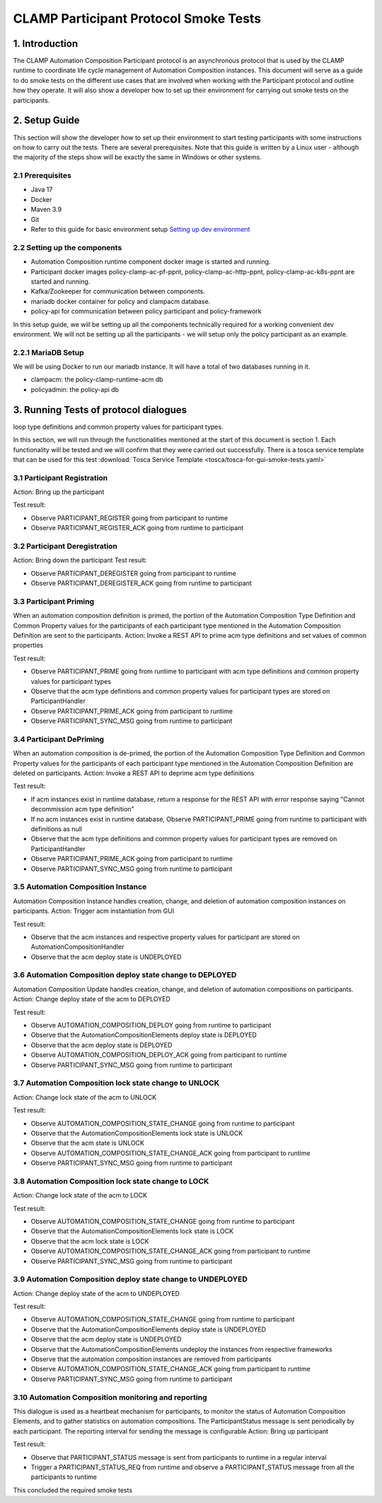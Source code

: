 .. This work is licensed under a Creative Commons Attribution 4.0 International License.
.. _clamp-participant-protocol-smoke-tests:

CLAMP Participant Protocol Smoke Tests
--------------------------------------

1. Introduction
***************

The CLAMP Automation Composition Participant protocol is an asynchronous protocol that is used by the CLAMP runtime
to coordinate life cycle management of Automation Composition instances.
This document will serve as a guide to do smoke tests on the different use cases that are involved when
working with the Participant protocol and outline how they operate.
It will also show a developer how to set up their environment for carrying out smoke tests on the participants.

2. Setup Guide
**************

This section will show the developer how to set up their environment to start testing participants with some
instructions on how to carry out the tests. There are several prerequisites. Note that this guide is written by a
Linux user - although the majority of the steps show will be exactly the same in Windows or other systems.

2.1 Prerequisites
=================

- Java 17
- Docker
- Maven 3.9
- Git
- Refer to this guide for basic environment setup `Setting up dev environment <https://wiki.onap.org/display/DW/Setting+Up+Your+Development+Environment>`_

2.2 Setting up the components
=============================

- Automation Composition runtime component docker image is started and running.
- Participant docker images policy-clamp-ac-pf-ppnt, policy-clamp-ac-http-ppnt, policy-clamp-ac-k8s-ppnt are started and running.
- Kafka/Zookeeper for communication between components.
- mariadb docker container for policy and clampacm database.
- policy-api for communication between policy participant and policy-framework

In this setup guide, we will be setting up all the components technically required for a working convenient
dev environment. We will not be setting up all the participants - we will setup only the policy participant as an
example.

2.2.1 MariaDB Setup
===================

We will be using Docker to run our mariadb instance. It will have a total of two databases running in it.

- clampacm: the policy-clamp-runtime-acm db
- policyadmin: the policy-api db

3. Running Tests of protocol dialogues
**************************************

loop type definitions and common property values for participant types.

In this section, we will run through the functionalities mentioned at the start of this document is section 1. Each functionality will be tested and we will confirm that they were carried out successfully. There is a tosca service template that can be used for this test
:download:`Tosca Service Template <tosca/tosca-for-gui-smoke-tests.yaml>`

3.1 Participant Registration
============================

Action: Bring up the participant

Test result:

- Observe PARTICIPANT_REGISTER going from participant to runtime
- Observe PARTICIPANT_REGISTER_ACK going from runtime to participant

3.2 Participant Deregistration
==============================

Action: Bring down the participant
Test result:

- Observe PARTICIPANT_DEREGISTER going from participant to runtime
- Observe PARTICIPANT_DEREGISTER_ACK going from runtime to participant

3.3 Participant Priming
=======================

When an automation composition definition is primed, the portion of the Automation Composition Type Definition and Common Property values for the participants
of each participant type mentioned in the Automation Composition Definition are sent to the participants.
Action: Invoke a REST API to prime acm type definitions and set values of common properties

Test result:

- Observe PARTICIPANT_PRIME going from runtime to participant with acm type definitions and common property values for participant types
- Observe that the acm type definitions and common property values for participant types are stored on ParticipantHandler
- Observe PARTICIPANT_PRIME_ACK going from participant to runtime
- Observe PARTICIPANT_SYNC_MSG going from runtime to participant

3.4 Participant DePriming
=========================

When an automation composition is de-primed, the portion of the Automation Composition Type Definition and Common Property values for the participants
of each participant type mentioned in the Automation Composition Definition are deleted on participants.
Action: Invoke a REST API to deprime acm type definitions

Test result:

- If acm instances exist in runtime database, return a response for the REST API with error response saying "Cannot decommission acm type definition"
- If no acm instances exist in runtime database, Observe PARTICIPANT_PRIME going from runtime to participant with definitions as null
- Observe that the acm type definitions and common property values for participant types are removed on ParticipantHandler
- Observe PARTICIPANT_PRIME_ACK going from participant to runtime
- Observe PARTICIPANT_SYNC_MSG going from runtime to participant

3.5 Automation Composition Instance
===================================

Automation Composition Instance handles creation, change, and deletion of automation composition instances on participants.
Action: Trigger acm instantiation from GUI

Test result:

- Observe that the acm instances and respective property values for participant are stored on AutomationCompositionHandler
- Observe that the acm deploy state is UNDEPLOYED

3.6 Automation Composition deploy state change to DEPLOYED
==========================================================

Automation Composition Update handles creation, change, and deletion of automation compositions on participants.
Action: Change deploy state of the acm to DEPLOYED

Test result:

- Observe AUTOMATION_COMPOSITION_DEPLOY going from runtime to participant
- Observe that the AutomationCompositionElements deploy state is DEPLOYED
- Observe that the acm deploy state is DEPLOYED
- Observe AUTOMATION_COMPOSITION_DEPLOY_ACK going from participant to runtime
- Observe PARTICIPANT_SYNC_MSG going from runtime to participant

3.7 Automation Composition lock state change to UNLOCK
======================================================

Action: Change lock state of the acm to UNLOCK

Test result:

- Observe AUTOMATION_COMPOSITION_STATE_CHANGE going from runtime to participant
- Observe that the AutomationCompositionElements lock state is UNLOCK
- Observe that the acm state is UNLOCK
- Observe AUTOMATION_COMPOSITION_STATE_CHANGE_ACK going from participant to runtime
- Observe PARTICIPANT_SYNC_MSG going from runtime to participant

3.8 Automation Composition lock state change to LOCK
====================================================

Action: Change lock state of the acm to LOCK

Test result:

- Observe AUTOMATION_COMPOSITION_STATE_CHANGE going from runtime to participant
- Observe that the AutomationCompositionElements lock state is LOCK
- Observe that the acm lock state is LOCK
- Observe AUTOMATION_COMPOSITION_STATE_CHANGE_ACK going from participant to runtime
- Observe PARTICIPANT_SYNC_MSG going from runtime to participant

3.9 Automation Composition deploy state change to UNDEPLOYED
============================================================

Action: Change deploy state of the acm to UNDEPLOYED

Test result:

- Observe AUTOMATION_COMPOSITION_STATE_CHANGE going from runtime to participant
- Observe that the AutomationCompositionElements deploy state is UNDEPLOYED
- Observe that the acm deploy state is UNDEPLOYED
- Observe that the AutomationCompositionElements undeploy the instances from respective frameworks
- Observe that the automation composition instances are removed from participants
- Observe AUTOMATION_COMPOSITION_STATE_CHANGE_ACK going from participant to runtime
- Observe PARTICIPANT_SYNC_MSG going from runtime to participant

3.10 Automation Composition monitoring and reporting
====================================================

This dialogue is used as a heartbeat mechanism for participants, to monitor the status of Automation Composition Elements, and to gather statistics on automation compositions. The ParticipantStatus message is sent periodically by each participant. The reporting interval for sending the message is configurable
Action: Bring up participant

Test result:

- Observe that PARTICIPANT_STATUS message is sent from participants to runtime in a regular interval
- Trigger a PARTICIPANT_STATUS_REQ from runtime and observe a PARTICIPANT_STATUS message from all the participants to runtime

This concluded the required smoke tests

